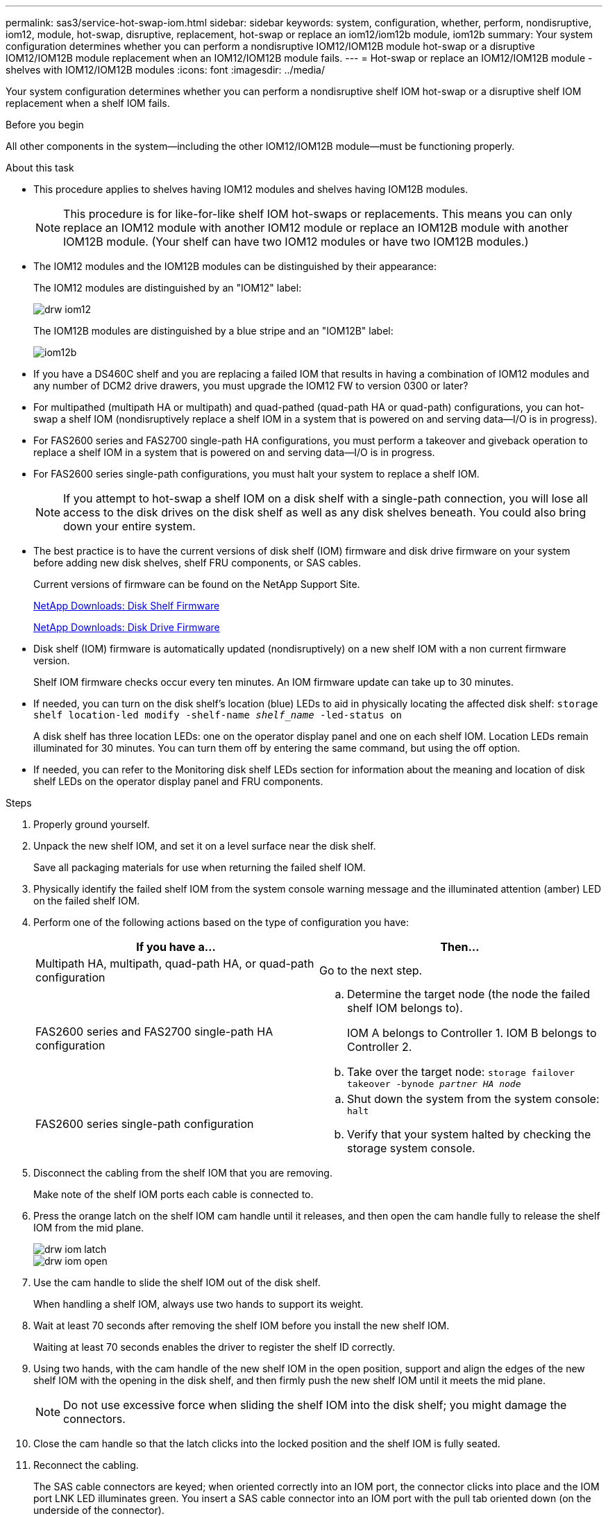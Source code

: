 ---
permalink: sas3/service-hot-swap-iom.html
sidebar: sidebar
keywords: system, configuration, whether, perform, nondisruptive, iom12, module, hot-swap, disruptive, replacement, hot-swap or replace an iom12/iom12b module, iom12b
summary: Your system configuration determines whether you can perform a nondisruptive IOM12/IOM12B module hot-swap or a disruptive IOM12/IOM12B module replacement when an IOM12/IOM12B module fails.
---
= Hot-swap or replace an IOM12/IOM12B module - shelves with IOM12/IOM12B modules
:icons: font
:imagesdir: ../media/

[.lead]
Your system configuration determines whether you can perform a nondisruptive shelf IOM hot-swap or a disruptive shelf IOM replacement when a shelf IOM fails.

.Before you begin

All other components in the system--including the other IOM12/IOM12B module--must be functioning properly.

.About this task
* This procedure applies to shelves having IOM12 modules and shelves having IOM12B modules.
+
NOTE: This procedure is for like-for-like shelf IOM hot-swaps or replacements. This means you can only replace an IOM12 module with another IOM12 module or replace an IOM12B module with another IOM12B module. (Your shelf can have two IOM12 modules or have two IOM12B modules.)

* The IOM12 modules and the IOM12B modules can be distinguished by their appearance:
+
The IOM12 modules are distinguished by an "IOM12" label:
+
image::../media/drw_iom12.gif[]
+
The IOM12B modules are distinguished by a blue stripe and an "IOM12B" label:
+
image::../media/iom12b.png[]

* If you have a DS460C shelf and you are replacing a failed IOM that results in having a combination of IOM12 modules and any number of DCM2 drive drawers, you must upgrade the IOM12 FW to version 0300 or later?

* For multipathed (multipath HA or multipath) and quad-pathed (quad-path HA or quad-path) configurations, you can hot-swap a shelf IOM (nondisruptively replace a shelf IOM in a system that is powered on and serving data--I/O is in progress).
* For FAS2600 series and FAS2700 single-path HA configurations, you must perform a takeover and giveback operation to replace a shelf IOM in a system that is powered on and serving data--I/O is in progress.
* For FAS2600 series single-path configurations, you must halt your system to replace a shelf IOM.
+
NOTE: If you attempt to hot-swap a shelf IOM on a disk shelf with a single-path connection, you will lose all access to the disk drives on the disk shelf as well as any disk shelves beneath. You could also bring down your entire system.

* The best practice is to have the current versions of disk shelf (IOM) firmware and disk drive firmware on your system before adding new disk shelves, shelf FRU components, or SAS cables.
+
Current versions of firmware can be found on the NetApp Support Site.
+
https://mysupport.netapp.com/site/downloads/firmware/disk-shelf-firmware[NetApp Downloads: Disk Shelf Firmware]
+
https://mysupport.netapp.com/site/downloads/firmware/disk-drive-firmware[NetApp Downloads: Disk Drive Firmware]

* Disk shelf (IOM) firmware is automatically updated (nondisruptively) on a new shelf IOM with a non current firmware version.
+
Shelf IOM firmware checks occur every ten minutes. An IOM firmware update can take up to 30 minutes.

* If needed, you can turn on the disk shelf's location (blue) LEDs to aid in physically locating the affected disk shelf: `storage shelf location-led modify -shelf-name _shelf_name_ -led-status on`
+
A disk shelf has three location LEDs: one on the operator display panel and one on each shelf IOM. Location LEDs remain illuminated for 30 minutes. You can turn them off by entering the same command, but using the off option.

* If needed, you can refer to the Monitoring disk shelf LEDs section for information about the meaning and location of disk shelf LEDs on the operator display panel and FRU components.

.Steps

. Properly ground yourself.
. Unpack the new shelf IOM, and set it on a level surface near the disk shelf.
+
Save all packaging materials for use when returning the failed shelf IOM.

. Physically identify the failed shelf IOM from the system console warning message and the illuminated attention (amber) LED on the failed shelf IOM.
. Perform one of the following actions based on the type of configuration you have:
+
[cols="2*",options="header"]
|===
| If you have a...| Then...
a|
Multipath HA, multipath, quad-path HA, or quad-path configuration
a|
Go to the next step.
a|
FAS2600 series and FAS2700 single-path HA configuration
a|

 .. Determine the target node (the node the failed shelf IOM belongs to).
+
IOM A belongs to Controller 1. IOM B belongs to Controller 2.

 .. Take over the target node: `storage failover takeover -bynode _partner HA node_`

a|
FAS2600 series single-path configuration
a|

 .. Shut down the system from the system console: `halt`
 .. Verify that your system halted by checking the storage system console.

+
|===

. Disconnect the cabling from the shelf IOM that you are removing.
+
Make note of the shelf IOM ports each cable is connected to.

. Press the orange latch on the shelf IOM cam handle until it releases, and then open the cam handle fully to release the shelf IOM from the mid plane.
+
image::../media/drw_iom_latch.png[]
+
image::../media/drw_iom_open.png[]

. Use the cam handle to slide the shelf IOM out of the disk shelf.
+
When handling a shelf IOM, always use two hands to support its weight.

. Wait at least 70 seconds after removing the shelf IOM before you install the new shelf IOM.
+
Waiting at least 70 seconds enables the driver to register the shelf ID correctly.

. Using two hands, with the cam handle of the new shelf IOM in the open position, support and align the edges of the new shelf IOM with the opening in the disk shelf, and then firmly push the new shelf IOM until it meets the mid plane.
+
NOTE: Do not use excessive force when sliding the shelf IOM into the disk shelf; you might damage the connectors.

. Close the cam handle so that the latch clicks into the locked position and the shelf IOM is fully seated.
. Reconnect the cabling.
+
The SAS cable connectors are keyed; when oriented correctly into an IOM port, the connector clicks into place and the IOM port LNK LED illuminates green. You insert a SAS cable connector into an IOM port with the pull tab oriented down (on the underside of the connector).

. Perform one of the following actions based on the type of configuration you have:
+
[cols="2*",options="header"]
|===
| If you have a...| Then...
a|
Multipath HA, multipath, quad-path HA, or quad-path configuration
a|
Go to the next step.
a|
FAS2600 series and FAS2700 single-path HA configuration
a|
Give back the target node: `storage failover giveback -fromnode partner_HA_node`
a|
FAS2600 series single-path configuration
a|
Reboot your system.
|===

. Verify that the shelf IOM port links have been established.
+
For each module port that you cabled, the LNK (green) LED illuminates when one or more of the four SAS lanes have established a link (with either an adapter or another disk shelf).

. Return the failed part to NetApp, as described in the RMA instructions shipped with the kit.
+
Contact technical support at https://mysupport.netapp.com/site/global/dashboard[NetApp Support], 888-463-8277 (North America), 00-800-44-638277 (Europe), or +800-800-80-800 (Asia/Pacific) if you need the RMA number or additional help with the replacement procedure.
